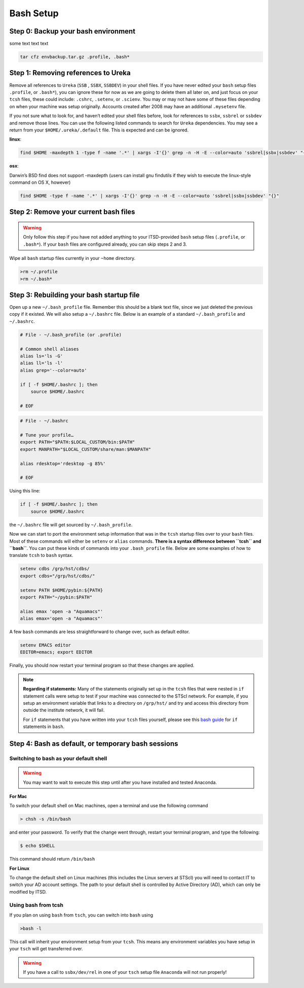 ##########
Bash Setup
##########

Step 0: Backup your bash environment
------------------------------------

some text text text

.. code-block:: sh

    tar cfz envbackup.tar.gz .profile, .bash* 


Step 1: Removing references to Ureka
------------------------------------


Remove all references to ``Ureka`` (``SSB`` , ``SSBX``, ``SSBDEV``) in your shell files.  If you have never edited your ``bash`` setup files ``.profile``, or ``.bash*``), you can ignore these for now as we are going to delete them all later on, and just focus on your ``tcsh`` files, these could include: ``.cshrc``, ``.setenv``, or ``.scienv``.  You may or may not have some of these files depending on when your machine was setup originally. Accounts created after 2008 may have an additional ``.mysetenv`` file.

If you not sure what to look for, and haven’t edited your shell files before, look for references to ``ssbx``, ``ssbrel`` or ``ssbdev`` and remove those lines.  You can use the following listed commands to search for ``Ureka`` dependencies.  You may see a return from your ``$HOME/.ureka/.default`` file.  This is expected and can be ignored.


**linux**:

.. code-block:: sh

    find $HOME -maxdepth 1 -type f -name '.*' | xargs -I'{}' grep -n -H -E --color=auto 'ssbrel|ssbx|ssbdev' "{}"

**osx**: 

Darwin’s BSD find does not support -maxdepth (users can install gnu findutils if they wish to execute the linux-style command on OS X, however)

.. code-block:: sh
    
    find $HOME -type f -name '.*' | xargs -I'{}' grep -n -H -E --color=auto 'ssbrel|ssbx|ssbdev' "{}"


Step 2: Remove your current bash files
--------------------------------------

.. warning::

   Only follow this step if you have not added anything to your ITSD-provided ``bash`` setup files (``.profile``, or ``.bash*``).  If your ``bash`` files are configured already, you can skip steps 2 and 3.


Wipe all ``bash`` startup files currently in your ``~home`` directory.

.. code-block:: sh

	
    >rm ~/.profile
    >rm ~/.bash*


Step 3: Rebuilding your bash startup file
-----------------------------------------

Open up a new ``~/.bash_profile`` file.  Remember this should be a blank text file, since we just deleted the previous copy if it existed.  We will also setup a ``~/.bashrc`` file.  Below is an example of a standard ``~/.bash_profile`` and  ``~/.bashrc``.

.. code-block:: sh

    # File - ~/.bash_profile (or .profile)

    # Common shell aliases
    alias ls='ls -G'
    alias ll='ls -l'
    alias grep='--color=auto'

    if [ -f $HOME/.bashrc ]; then
	source $HOME/.bashrc

    # EOF

.. code-block:: sh

    # File - ~/.bashrc

    # Tune your profile…
    export PATH="$PATH:$LOCAL_CUSTOM/bin:$PATH"
    export MANPATH="$LOCAL_CUSTOM/share/man:$MANPATH"

    alias rdesktop='rdesktop -g 85%'

    # EOF


Using this line:

.. code-block:: sh

    if [ -f $HOME/.bashrc ]; then
	source $HOME/.bashrc


the ``~/.bashrc`` file will get sourced by ``~/.bash_profile``.

Now we can start to port the environment setup information that was in the ``tcsh`` startup files over to your ``bash`` files.  Most of these commands will either be ``setenv`` or ``alias`` commands.  **There is a syntax difference between ``tcsh`` and ``bash``**.  You can put these kinds of commands into your ``.bash_profile`` file.  Below are some examples of how to translate ``tcsh`` to ``bash`` syntax.




.. code-block:: sh

    setenv cdbs /grp/hst/cdbs/
    export cdbs="/grp/hst/cdbs/"

    setenv PATH $HOME/pybin:${PATH}
    export PATH="~/pybin:$PATH"

    alias emax 'open -a "Aquamacs"'
    alias emax='open -a "Aquamacs"'

A few ``bash`` commands are less straightforward to change over, such as default editor.

.. code-block:: sh

    setenv EMACS editor
    EDITOR=emacs; export EDITOR

Finally, you should now restart your terminal program so that these changes are applied.

    
.. note::

   **Regarding if statements:** Many of the statements originally set up in the ``tcsh`` files that were nested in ``if`` statement calls were setup to test if your machine was connected to the STScI network.  For example, if you setup an environment variable that links to a directory on ``/grp/hst/`` and try and access this directory from outside the institute network, it will fail.

   For ``if`` statements that you have written into your ``tcsh`` files yourself, please see this `bash guide <http://tldp.org/LDP/Bash-Beginners-Guide/html/sect_07_01.html>`_ for ``if`` statements in ``bash``.




Step 4: Bash as default, or temporary bash sessions
---------------------------------------------------

Switching to bash as your default shell
^^^^^^^^^^^^^^^^^^^^^^^^^^^^^^^^^^^^^^^

.. warning::

    You may want to wait to execute this step until after you have installed and tested Anaconda.

**For Mac**

To switch your default shell on Mac machines, open a terminal and use the following command

.. code-block:: sh

    > chsh -s /bin/bash

and enter your password. To verify that the change went through, restart your terminal program, and type the following:

.. code-block:: sh

    $ echo $SHELL

This command should return ``/bin/bash``


**For Linux**

To change the default shell on Linux machines (this includes the Linux servers at STScI) you will need to contact IT to switch your AD account settings.  The path to your default shell is controlled by Active Directory (AD), which can only be modified by ITSD.


Using bash from tcsh
^^^^^^^^^^^^^^^^^^^^

If you plan on using ``bash`` from ``tsch``, you can switch into ``bash`` using

.. code-block:: sh

   >bash -l

This call will inherit your environment setup from your ``tcsh``.  This means any environment variables you have setup in your ``tsch`` will get transferred over. 

.. warning::

   If you have a call to ``ssbx/dev/rel`` in one of your ``tsch`` setup file ``Anaconda`` will not run properly!
